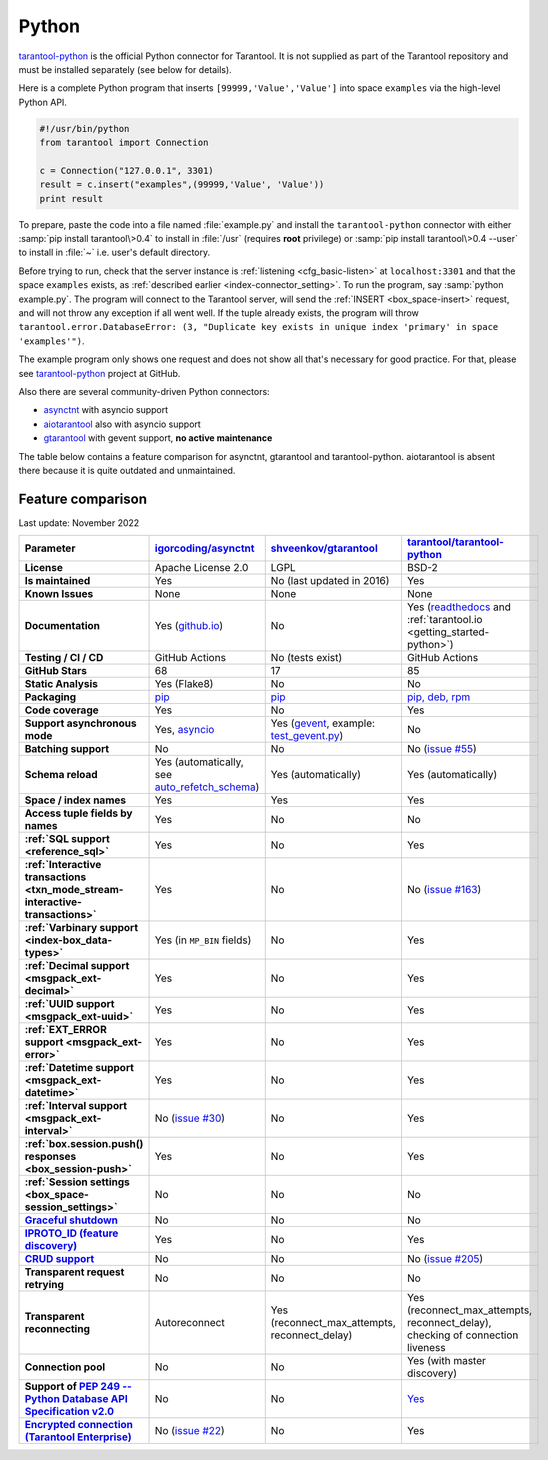 ..  _index_connector_py:

Python
======

`tarantool-python <http://github.com/tarantool/tarantool-python>`__
is the official Python connector for Tarantool. It is not supplied as part
of the Tarantool repository and must be installed separately (see below for details).

Here is a complete Python program that inserts ``[99999,'Value','Value']`` into
space ``examples`` via the high-level Python API.

..  code-block:: python

    #!/usr/bin/python
    from tarantool import Connection

    c = Connection("127.0.0.1", 3301)
    result = c.insert("examples",(99999,'Value', 'Value'))
    print result

To prepare, paste the code into a file named :file:`example.py` and install
the ``tarantool-python`` connector with either :samp:`pip install tarantool\>0.4`
to install in :file:`/usr` (requires **root** privilege) or
:samp:`pip install tarantool\>0.4 --user` to install in :file:`~` i.e. user's
default directory.

Before trying to run, check that the server instance is :ref:`listening <cfg_basic-listen>` at
``localhost:3301`` and that the space ``examples`` exists, as
:ref:`described earlier <index-connector_setting>`.
To run the program, say :samp:`python example.py`. The program will connect
to the Tarantool server, will send the :ref:`INSERT <box_space-insert>` request, and will not throw any exception if
all went well. If the tuple already exists, the program will throw
``tarantool.error.DatabaseError: (3, "Duplicate key exists in unique index 'primary' in space 'examples'")``.

The example program only shows one request and does not show all that's
necessary for good practice. For that, please see
`tarantool-python <http://github.com/tarantool/tarantool-python>`__ project at GitHub.

Also there are several community-driven Python connectors:

* `asynctnt <https://github.com/igorcoding/asynctnt>`__ with asyncio support
* `aiotarantool <https://github.com/shveenkov/aiotarantool>`__ also with asyncio support
* `gtarantool <https://github.com/shveenkov/gtarantool>`__ with gevent support, **no active maintenance**

The table below contains a feature comparison for asynctnt, gtarantool and
tarantool-python. aiotarantool is absent there because it is quite outdated and
unmaintained.

..  _python-feature-comparison:

Feature comparison
------------------

Last update: November 2022

..  list-table::
    :header-rows: 1
    :stub-columns: 1

    *   -   Parameter
        -   `igorcoding/asynctnt <https://github.com/igorcoding/asynctnt>`__
        -   `shveenkov/gtarantool <https://github.com/shveenkov/gtarantool>`__
        -   `tarantool/tarantool-python <https://github.com/tarantool/tarantool-python>`__

    *   -   License
        -   Apache License 2.0
        -   LGPL
        -   BSD-2

    *   -   Is maintained
        -   Yes
        -   No (last updated in 2016)
        -   Yes

    *   -   Known Issues
        -   None
        -   None
        -   None

    *   -   Documentation
        -   Yes (`github.io <https://igorcoding.github.io/asynctnt/>`__)
        -   No
        -   Yes (`readthedocs
            <https://tarantool-python.readthedocs.io/en/latest/quick-start.en.html>`__
            and :ref:`tarantool.io <getting_started-python>`)

    *   -   Testing / CI / CD
        -   GitHub Actions
        -   No (tests exist)
        -   GitHub Actions

    *   -   GitHub Stars
        -   68
        -   17
        -   85

    *   -   Static Analysis
        -   Yes (Flake8)
        -   No
        -   No

    *   -   Packaging
        -   `pip <https://pypi.org/project/asynctnt/>`__
        -   `pip <https://pypi.org/project/gtarantool/>`__
        -   `pip, deb, rpm <https://github.com/tarantool/tarantool-python#download-and-install>`__

    *   -   Code coverage
        -   Yes
        -   No
        -   Yes

    *   -   Support asynchronous mode
        -   Yes, `asyncio <https://docs.python.org/3/library/asyncio.html>`__
        -   Yes (`gevent
            <https://www.gevent.org/api/gevent.event.html#gevent.event.AsyncResult>`__,
            example: `test_gevent.py
            <https://github.com/shveenkov/gtarantool/blob/master/tests/test_gevent.py>`__)
        -   No

    *   -   Batching support
        -   No
        -   No
        -   No (`issue #55 <https://github.com/tarantool/tarantool-python/issues/55>`__)

    *   -   Schema reload
        -   Yes (automatically, see `auto_refetch_schema <https://igorcoding.github.io/asynctnt/api.html>`__)
        -   Yes (automatically)
        -   Yes (automatically)

    *   -   Space / index names
        -   Yes
        -   Yes
        -   Yes

    *   -   Access tuple fields by names
        -   Yes
        -   No
        -   No

    *   -   :ref:`SQL support <reference_sql>`
        -   Yes
        -   No
        -   Yes

    *   -   :ref:`Interactive transactions <txn_mode_stream-interactive-transactions>`
        -   Yes
        -   No
        -   No (`issue #163 <https://github.com/tarantool/tarantool-python/issues/163>`__)

    *   -   :ref:`Varbinary support <index-box_data-types>`
        -   Yes (in ``MP_BIN`` fields)
        -   No
        -   Yes

    *   -   :ref:`Decimal support <msgpack_ext-decimal>`
        -   Yes
        -   No
        -   Yes

    *   -   :ref:`UUID support <msgpack_ext-uuid>`
        -   Yes
        -   No
        -   Yes

    *   -   :ref:`EXT_ERROR support <msgpack_ext-error>`
        -   Yes
        -   No
        -   Yes

    *   -   :ref:`Datetime support <msgpack_ext-datetime>`
        -   Yes
        -   No
        -   Yes

    *   -   :ref:`Interval support <msgpack_ext-interval>`
        -   No (`issue #30 <https://github.com/igorcoding/asynctnt/issues/30>`__)
        -   No
        -   Yes

    *   -   :ref:`box.session.push() responses <box_session-push>`
        -   Yes
        -   No
        -   Yes

    *   -   :ref:`Session settings <box_space-session_settings>`
        -   No
        -   No
        -   No

    *   -   `Graceful shutdown <https://github.com/tarantool/tarantool/issues/5924>`__
        -   No
        -   No
        -   No

    *   -   `IPROTO_ID (feature discovery) <https://github.com/tarantool/doc/issues/2419>`__
        -   Yes
        -   No
        -   Yes

    *   -   `CRUD support <https://github.com/tarantool/crud>`__
        -   No
        -   No
        -   No (`issue #205 <https://github.com/tarantool/tarantool-python/issues/205>`__)

    *   -   Transparent request retrying
        -   No
        -   No
        -   No

    *   -   Transparent reconnecting
        -   Autoreconnect
        -   Yes (reconnect_max_attempts, reconnect_delay)
        -   Yes (reconnect_max_attempts, reconnect_delay), checking of connection liveness

    *   -   Connection pool
        -   No
        -   No
        -   Yes (with master discovery)

    *   -   Support of `PEP 249 -- Python Database API Specification v2.0 <https://www.python.org/dev/peps/pep-0249/>`__
        -   No
        -   No
        -   `Yes <https://github.com/tarantool/tarantool-python/wiki/PEP-249-Database-API>`__

    *   -   `Encrypted connection (Tarantool Enterprise) <https://www.tarantool.io/en/enterprise_doc/security/#enterprise-iproto-encryption>`__
        -   No (`issue #22 <https://github.com/igorcoding/asynctnt/issues/22>`__)
        -   No
        -   Yes
